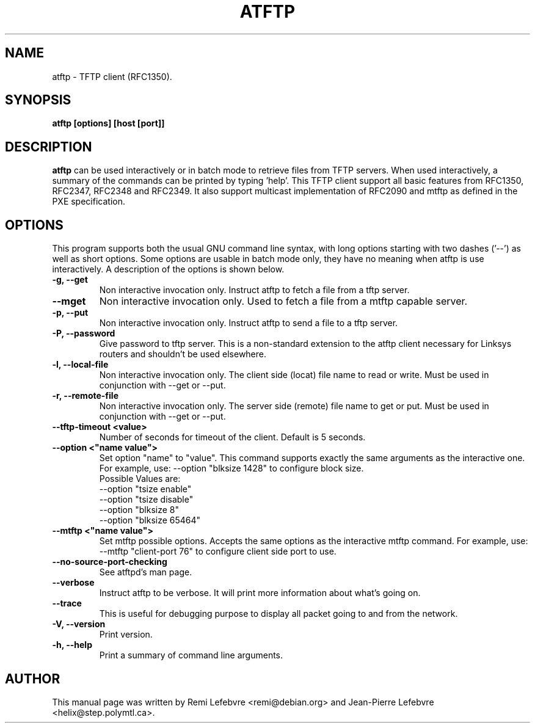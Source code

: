 .\"                                      Hey, EMACS: -*- nroff -*-
.TH ATFTP 1 "December 27, 2000"
.\" Some roff macros, for reference:
.\" .nh        disable hyphenation
.\" .hy        enable hyphenation
.\" .ad l      left justify
.\" .ad b      justify to both left and right margins
.\" .nf        disable filling
.\" .fi        enable filling
.\" .br        insert line break
.\" .sp <n>    insert n+1 empty lines
.\" for manpage-specific macros, see man(7)
.SH NAME
atftp \- TFTP client (RFC1350).
.SH SYNOPSIS
.B atftp [options] [host [port]]

.SH DESCRIPTION
.B atftp
can be used interactively or in batch mode to retrieve files from TFTP
servers. When used interactively, a summary of the commands can be
printed by typing 'help'. This TFTP client support all basic features
from RFC1350, RFC2347, RFC2348 and RFC2349. It also support multicast
implementation of RFC2090 and mtftp as defined in the PXE
specification.

.SH OPTIONS
This program supports both the usual GNU command line syntax, with
long options starting with two dashes ('--') as well as short
options. Some options are usable in batch mode only, they have no meaning
when atftp is use interactively. A description of the options is
shown below.

.TP
.B \-g, \-\-get
Non interactive invocation only. Instruct atftp to fetch a file from a tftp server.

.TP
.B \-\-mget
Non interactive invocation only. Used to fetch a file from a mtftp capable
server.

.TP
.B \-p, \-\-put
Non interactive invocation only. Instruct atftp to send a file to a tftp server.

.TP
.B \-P, \-\-password
Give password to tftp server. This is a non-standard extension to the
atftp client necessary for Linksys routers and shouldn't be used elsewhere.

.TP
.B \-l, \-\-local-file
Non interactive invocation only. The client side (locat) file name to read or
write. Must be used in conjunction with \-\-get or \-\-put.

.TP
.B \-r, \-\-remote-file
Non interactive invocation only. The server side (remote) file name to get or
put. Must be used in conjunction with \-\-get or \-\-put.

.TP
.B \-\-tftp-timeout <value>
Number of seconds for timeout of the client. Default is 5 seconds.

.TP
.B \-\-option <"name value">
Set option "name" to "value". This command supports exactly the same
arguments as the interactive one. For example, use: --option "blksize 1428"
to configure block size.
.br
Possible Values are:
.br
  --option "tsize enable"
  --option "tsize disable"
  --option "blksize 8"
  --option "blksize 65464"

.TP
.B \-\-mtftp <"name value">
Set mtftp possible options. Accepts the same options as the interactive
mtftp command. For example, use:
--mtftp "client-port 76"
to configure client side port to use.

.TP
.B \-\-no\-source\-port\-checking
See atftpd's man page.

.TP
.B \-\-verbose
Instruct atftp to be verbose. It will print more information about
what's going on.

.TP
.B \-\-trace
This is useful for debugging purpose to display all packet going to
and from the network.

.TP
.B \-V, \-\-version
Print version.

.TP
.B \-h, \-\-help
Print a summary of command line arguments.


.SH AUTHOR
This manual page was written by Remi Lefebvre <remi@debian.org> and
Jean-Pierre Lefebvre <helix@step.polymtl.ca>.
